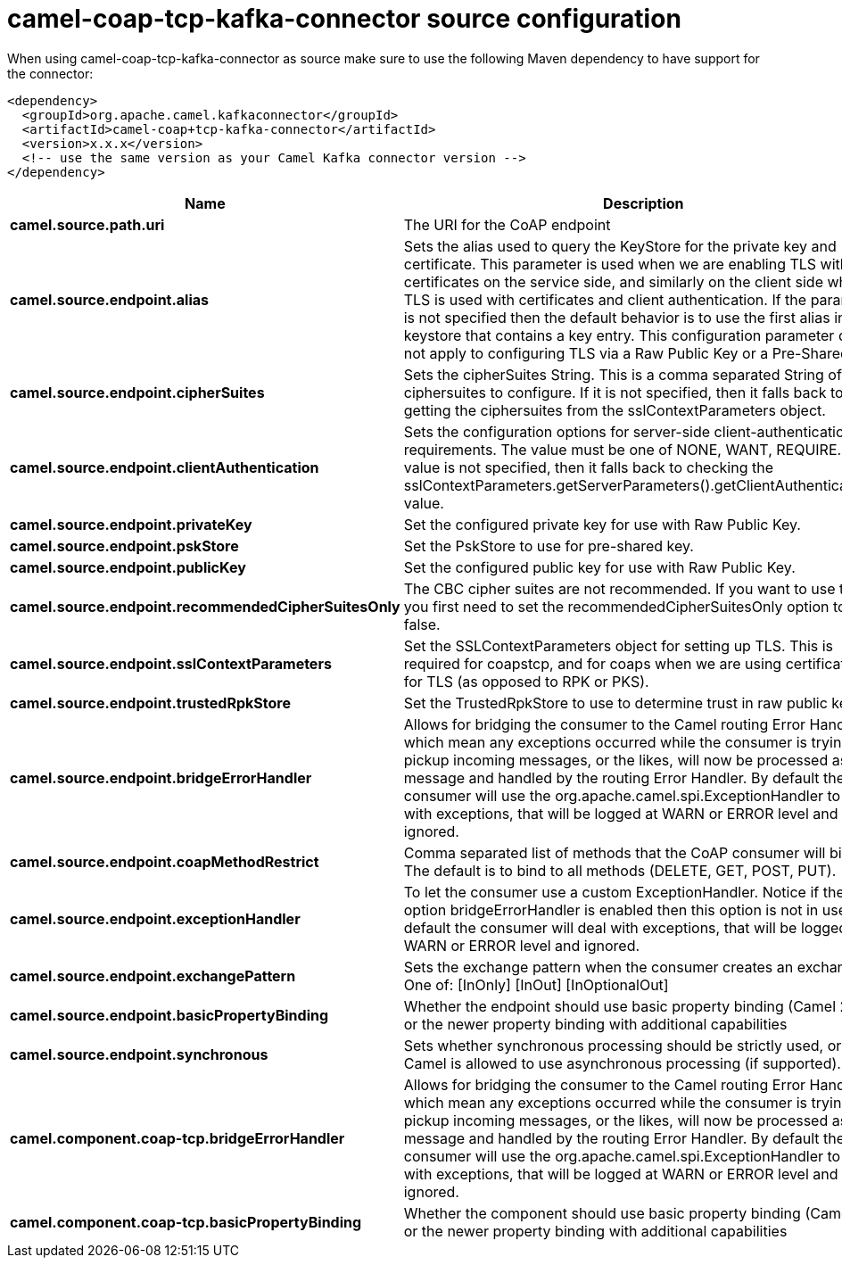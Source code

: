 // kafka-connector options: START
[[camel-coap-tcp-kafka-connector-source]]
= camel-coap-tcp-kafka-connector source configuration

When using camel-coap-tcp-kafka-connector as source make sure to use the following Maven dependency to have support for the connector:

[source,xml]
----
<dependency>
  <groupId>org.apache.camel.kafkaconnector</groupId>
  <artifactId>camel-coap+tcp-kafka-connector</artifactId>
  <version>x.x.x</version>
  <!-- use the same version as your Camel Kafka connector version -->
</dependency>
----


[width="100%",cols="2,5,^1,2",options="header"]
|===
| Name | Description | Default | Priority
| *camel.source.path.uri* | The URI for the CoAP endpoint | null | ConfigDef.Importance.MEDIUM
| *camel.source.endpoint.alias* | Sets the alias used to query the KeyStore for the private key and certificate. This parameter is used when we are enabling TLS with certificates on the service side, and similarly on the client side when TLS is used with certificates and client authentication. If the parameter is not specified then the default behavior is to use the first alias in the keystore that contains a key entry. This configuration parameter does not apply to configuring TLS via a Raw Public Key or a Pre-Shared Key. | null | ConfigDef.Importance.MEDIUM
| *camel.source.endpoint.cipherSuites* | Sets the cipherSuites String. This is a comma separated String of ciphersuites to configure. If it is not specified, then it falls back to getting the ciphersuites from the sslContextParameters object. | null | ConfigDef.Importance.MEDIUM
| *camel.source.endpoint.clientAuthentication* | Sets the configuration options for server-side client-authentication requirements. The value must be one of NONE, WANT, REQUIRE. If this value is not specified, then it falls back to checking the sslContextParameters.getServerParameters().getClientAuthentication() value. | null | ConfigDef.Importance.MEDIUM
| *camel.source.endpoint.privateKey* | Set the configured private key for use with Raw Public Key. | null | ConfigDef.Importance.MEDIUM
| *camel.source.endpoint.pskStore* | Set the PskStore to use for pre-shared key. | null | ConfigDef.Importance.MEDIUM
| *camel.source.endpoint.publicKey* | Set the configured public key for use with Raw Public Key. | null | ConfigDef.Importance.MEDIUM
| *camel.source.endpoint.recommendedCipherSuitesOnly* | The CBC cipher suites are not recommended. If you want to use them, you first need to set the recommendedCipherSuitesOnly option to false. | true | ConfigDef.Importance.MEDIUM
| *camel.source.endpoint.sslContextParameters* | Set the SSLContextParameters object for setting up TLS. This is required for coapstcp, and for coaps when we are using certificates for TLS (as opposed to RPK or PKS). | null | ConfigDef.Importance.MEDIUM
| *camel.source.endpoint.trustedRpkStore* | Set the TrustedRpkStore to use to determine trust in raw public keys. | null | ConfigDef.Importance.MEDIUM
| *camel.source.endpoint.bridgeErrorHandler* | Allows for bridging the consumer to the Camel routing Error Handler, which mean any exceptions occurred while the consumer is trying to pickup incoming messages, or the likes, will now be processed as a message and handled by the routing Error Handler. By default the consumer will use the org.apache.camel.spi.ExceptionHandler to deal with exceptions, that will be logged at WARN or ERROR level and ignored. | false | ConfigDef.Importance.MEDIUM
| *camel.source.endpoint.coapMethodRestrict* | Comma separated list of methods that the CoAP consumer will bind to. The default is to bind to all methods (DELETE, GET, POST, PUT). | null | ConfigDef.Importance.MEDIUM
| *camel.source.endpoint.exceptionHandler* | To let the consumer use a custom ExceptionHandler. Notice if the option bridgeErrorHandler is enabled then this option is not in use. By default the consumer will deal with exceptions, that will be logged at WARN or ERROR level and ignored. | null | ConfigDef.Importance.MEDIUM
| *camel.source.endpoint.exchangePattern* | Sets the exchange pattern when the consumer creates an exchange. One of: [InOnly] [InOut] [InOptionalOut] | null | ConfigDef.Importance.MEDIUM
| *camel.source.endpoint.basicPropertyBinding* | Whether the endpoint should use basic property binding (Camel 2.x) or the newer property binding with additional capabilities | false | ConfigDef.Importance.MEDIUM
| *camel.source.endpoint.synchronous* | Sets whether synchronous processing should be strictly used, or Camel is allowed to use asynchronous processing (if supported). | false | ConfigDef.Importance.MEDIUM
| *camel.component.coap-tcp.bridgeErrorHandler* | Allows for bridging the consumer to the Camel routing Error Handler, which mean any exceptions occurred while the consumer is trying to pickup incoming messages, or the likes, will now be processed as a message and handled by the routing Error Handler. By default the consumer will use the org.apache.camel.spi.ExceptionHandler to deal with exceptions, that will be logged at WARN or ERROR level and ignored. | false | ConfigDef.Importance.MEDIUM
| *camel.component.coap-tcp.basicPropertyBinding* | Whether the component should use basic property binding (Camel 2.x) or the newer property binding with additional capabilities | false | ConfigDef.Importance.MEDIUM
|===
// kafka-connector options: END
